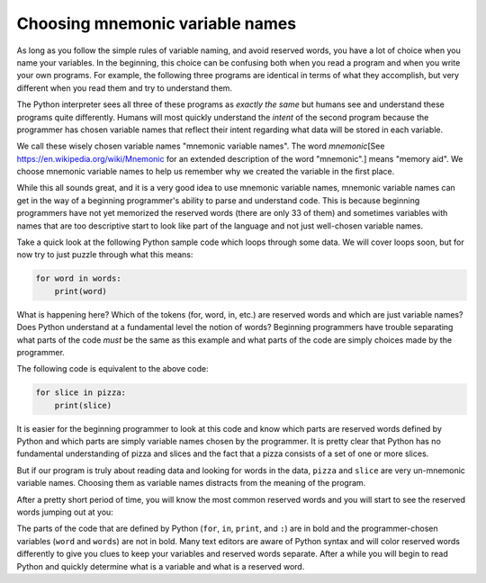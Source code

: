Choosing mnemonic variable names
--------------------------------

As long as you follow the simple rules of variable naming, and avoid
reserved words, you have a lot of choice when you name your variables.
In the beginning, this choice can be confusing both when you read a
program and when you write your own programs. For example, the following
three programs are identical in terms of what they accomplish, but very
different when you read them and try to understand them.

.. activecode:: 02-ac-10-names1
  :caption: Variables with simple names

  a = 35.0
  b = 12.50
  c = a * b
  print(c)


.. activecode:: o2-ac-10-names2
  :caption: Variables with mnemonic names

  hours = 35.0
  rate = 12.50
  pay = hours * rate
  print(pay)


.. activecode:: 02-ac-10-names3
  :caption: Variables with obscure names

  x1q3z9ahd = 35.0
  x1q3z9afd = 12.50
  x1q3p9afd = x1q3z9ahd * x1q3z9afd
  print(x1q3p9afd)


The Python interpreter sees all three of these programs as *exactly the
same* but humans see and understand these programs quite differently.
Humans will most quickly understand the *intent* of the
second program because the programmer has chosen variable names that
reflect their intent regarding what data will be stored in each
variable.

We call these wisely chosen variable names "mnemonic variable names".
The word *mnemonic*\ [See https://en.wikipedia.org/wiki/Mnemonic for an extended
description of the word "mnemonic".] means "memory aid". We choose mnemonic variable
names to help us remember why we created the variable in the first
place.

.. mchoice:: var-mnemonic-mc-definition
   :answer_a: memory aid
   :answer_b: nickname
   :answer_c: remember this
   :answer_d: useful
   :correct: a
   :feedback_a: We choose mnemonic variable names to help us remember why we created the variable in the first place.
   :feedback_b: No, reread above.
   :feedback_c: No, reread above.
   :feedback_d: No, reread above.

   Mnemonic means:

While this all sounds great, and it is a very good idea to use mnemonic
variable names, mnemonic variable names can get in the way of a
beginning programmer's ability to parse and understand code. This is
because beginning programmers have not yet memorized the reserved words
(there are only 33 of them) and sometimes variables with names that are
too descriptive start to look like part of the language and not just
well-chosen variable names.

Take a quick look at the following Python sample code which loops
through some data. We will cover loops soon, but for now try to just
puzzle through what this means:

.. code-block:: python

   for word in words:
       print(word)


What is happening here? Which of the tokens (for, word, in, etc.) are
reserved words and which are just variable names? Does Python understand
at a fundamental level the notion of words? Beginning programmers have
trouble separating what parts of the code *must* be the same as this
example and what parts of the code are simply choices made by the
programmer.

The following code is equivalent to the above code:

.. code-block:: python

   for slice in pizza:
       print(slice)


It is easier for the beginning programmer to look at this code and know
which parts are reserved words defined by Python and which parts are
simply variable names chosen by the programmer. It is pretty clear that
Python has no fundamental understanding of pizza and slices and the fact
that a pizza consists of a set of one or more slices.

But if our program is truly about reading data and looking for words in
the data, ``pizza`` and ``slice`` are very un-mnemonic
variable names. Choosing them as variable names distracts from the
meaning of the program.

After a pretty short period of time, you will know the most common
reserved words and you will start to see the reserved words jumping out
at you:

.. raw:: html

   <pre>
   <b>for</b> word <b>in</b> words<b>:</b>
       <b>print</b>(word)
   </pre>


The parts of the code that are defined by Python (\ ``for``\ ,
``in``\ , ``print``\ , and ``:``\ ) are in bold and
the programmer-chosen variables (\ ``word`` and
``words``\ ) are not in bold. Many text editors are aware of
Python syntax and will color reserved words differently to give you
clues to keep your variables and reserved words separate. After a while
you will begin to read Python and quickly determine what is a variable
and what is a reserved word.


.. mchoice:: var-mnemonic-mc-name
   :practice: T
   :answer_a: word
   :answer_b: chocolate_chip
   :answer_c: gelPens
   :answer_d: pizza
   :correct: b
   :feedback_a: No, which variable name would be useful when talking about cookies?
   :feedback_b: Yes, the variable chocolate_chip would be handy for counting the chocolate chips in a cookie.
   :feedback_c: No, which variable name would be useful when talking about cookies?
   :feedback_d: While this could be useful for comparing cookies to pizza, which variable name best relates to ingredients in cookies?

   Which variable name would best be used for counting the ingredients in cookies?

.. dragndrop:: var-mnemonic-dnd-variable
   :practice: T
   :feedback: Which items make the most sense together?
   :match_1: chocolate_chip|||Counting cookie ingredients
   :match_2: gelPens|||Rating writing utensils
   :match_3: pizza|||Taking lunch orders
   :match_4: word|||Counting how many times "the" appears in a paragraph

   Match each variable name with the program it would be most useful with.
